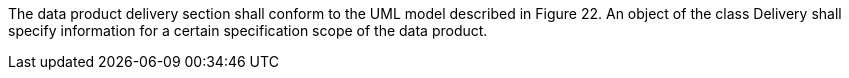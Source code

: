 The data product delivery section shall conform to the UML model described in Figure 22. An object of
the class Delivery shall specify information for a certain specification scope of the data product.